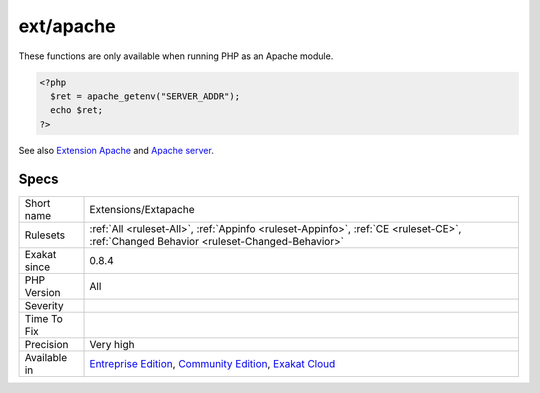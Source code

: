 .. _extensions-extapache:

.. _ext-apache:

ext/apache
++++++++++

.. meta\:\:
	:description:
		ext/apache: Extension Apache.
	:twitter:card: summary_large_image
	:twitter:site: @exakat
	:twitter:title: ext/apache
	:twitter:description: ext/apache: Extension Apache
	:twitter:creator: @exakat
	:twitter:image:src: https://www.exakat.io/wp-content/uploads/2020/06/logo-exakat.png
	:og:image: https://www.exakat.io/wp-content/uploads/2020/06/logo-exakat.png
	:og:title: ext/apache
	:og:type: article
	:og:description: Extension Apache
	:og:url: https://php-tips.readthedocs.io/en/latest/tips/Extensions/Extapache.html
	:og:locale: en
  Extension Apache.

These functions are only available when running PHP as an Apache module.

.. code-block:: php
   
   <?php
     $ret = apache_getenv("SERVER_ADDR");
     echo $ret;
   ?>

See also `Extension Apache <https://www.php.net/manual/en/book.apache.php>`_ and `Apache server <https://www.apache.org/>`_.


Specs
_____

+--------------+-----------------------------------------------------------------------------------------------------------------------------------------------------------------------------------------+
| Short name   | Extensions/Extapache                                                                                                                                                                    |
+--------------+-----------------------------------------------------------------------------------------------------------------------------------------------------------------------------------------+
| Rulesets     | :ref:`All <ruleset-All>`, :ref:`Appinfo <ruleset-Appinfo>`, :ref:`CE <ruleset-CE>`, :ref:`Changed Behavior <ruleset-Changed-Behavior>`                                                  |
+--------------+-----------------------------------------------------------------------------------------------------------------------------------------------------------------------------------------+
| Exakat since | 0.8.4                                                                                                                                                                                   |
+--------------+-----------------------------------------------------------------------------------------------------------------------------------------------------------------------------------------+
| PHP Version  | All                                                                                                                                                                                     |
+--------------+-----------------------------------------------------------------------------------------------------------------------------------------------------------------------------------------+
| Severity     |                                                                                                                                                                                         |
+--------------+-----------------------------------------------------------------------------------------------------------------------------------------------------------------------------------------+
| Time To Fix  |                                                                                                                                                                                         |
+--------------+-----------------------------------------------------------------------------------------------------------------------------------------------------------------------------------------+
| Precision    | Very high                                                                                                                                                                               |
+--------------+-----------------------------------------------------------------------------------------------------------------------------------------------------------------------------------------+
| Available in | `Entreprise Edition <https://www.exakat.io/entreprise-edition>`_, `Community Edition <https://www.exakat.io/community-edition>`_, `Exakat Cloud <https://www.exakat.io/exakat-cloud/>`_ |
+--------------+-----------------------------------------------------------------------------------------------------------------------------------------------------------------------------------------+


